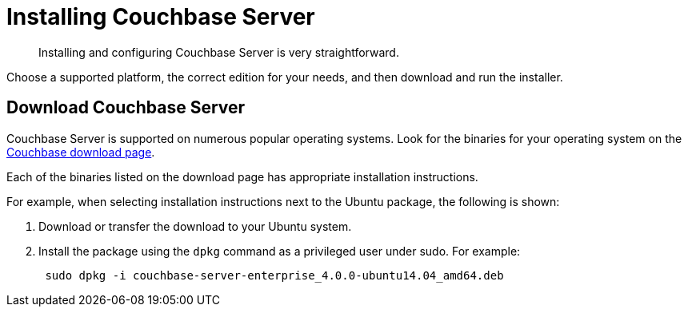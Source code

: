 [#topic_o2n_51k_5s]
= Installing Couchbase Server

[abstract]
Installing and configuring Couchbase Server is very straightforward.

Choose a supported platform, the correct edition for your needs, and then download and run the installer.

== Download Couchbase Server

Couchbase Server is supported on numerous popular operating systems.
Look for the binaries for your operating system on the http://www.couchbase.com/nosql-databases/downloads[Couchbase download page].

Each of the binaries listed on the download page has appropriate installation instructions.

For example, when selecting installation instructions next to the Ubuntu package, the following is shown:

. Download or transfer the download to your Ubuntu system.
. Install the package using the [.cmd]`dpkg` command as a privileged user under sudo.
For example:
+
----
 sudo dpkg -i couchbase-server-enterprise_4.0.0-ubuntu14.04_amd64.deb
----
